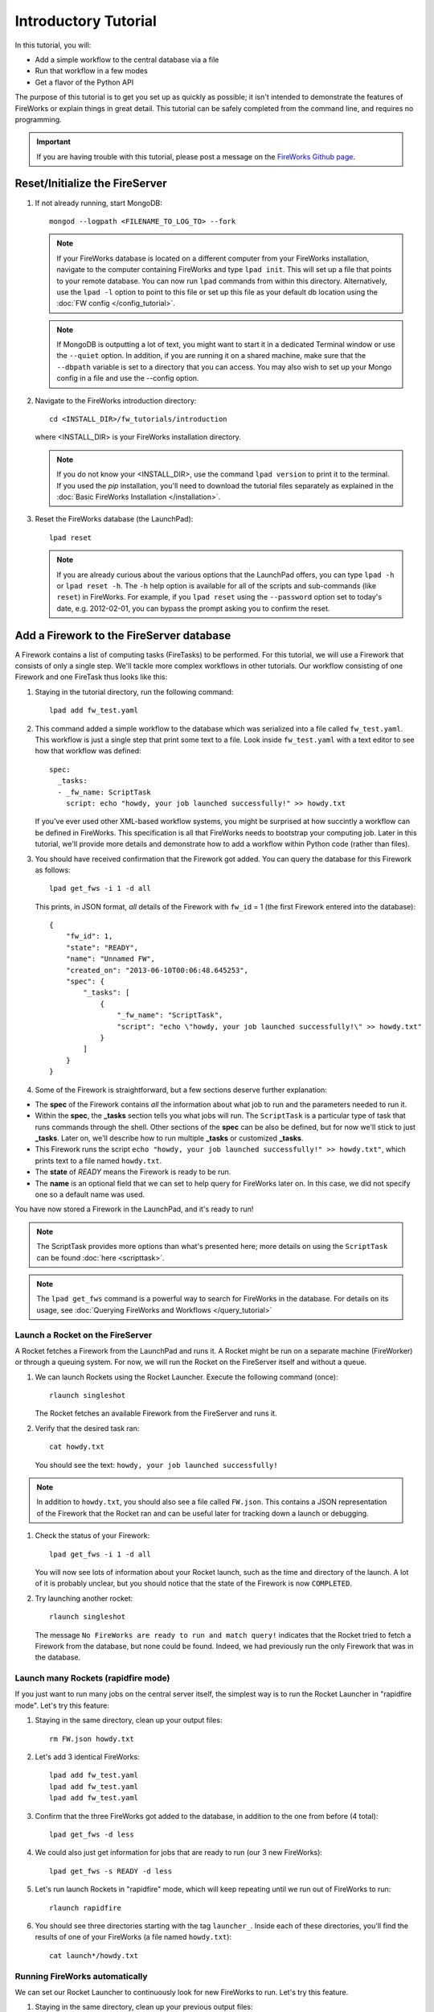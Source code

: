 =====================
Introductory Tutorial
=====================

In this tutorial, you will:

* Add a simple workflow to the central database via a file
* Run that workflow in a few modes
* Get a flavor of the Python API

The purpose of this tutorial is to get you set up as quickly as possible; it isn't intended to demonstrate the features of FireWorks or explain things in great detail. This tutorial can be safely completed from the command line, and requires no programming.

.. important:: If you are having trouble with this tutorial, please post a message on the `FireWorks Github page <https://github.com/materialsproject/fireworks/issues>`_.

Reset/Initialize the FireServer
-------------------------------

#. If not already running, start MongoDB::

    mongod --logpath <FILENAME_TO_LOG_TO> --fork

   .. note:: If your FireWorks database is located on a different computer from your FireWorks installation, navigate to the computer containing FireWorks and type ``lpad init``. This will set up a file that points to your remote database. You can now run ``lpad`` commands from within this directory. Alternatively, use the ``lpad -l`` option to point to this file or set up this file as your default db location using the :doc:`FW config </config_tutorial>`.

   .. note::
        If MongoDB is outputting a lot of text, you might want to start it in a
        dedicated Terminal window or use the ``--quiet`` option. In addition, if
        you are running it on a shared machine, make sure that the ``--dbpath``
        variable is set to a directory that you can access. You may also wish to
        set up your Mongo config in a file and use the --config option.

#. Navigate to the FireWorks introduction directory::

    cd <INSTALL_DIR>/fw_tutorials/introduction

   where <INSTALL_DIR> is your FireWorks installation directory.

   .. note:: If you do not know your <INSTALL_DIR>, use the command ``lpad version`` to print it to the terminal. If you used the `pip` installation, you'll need to download the tutorial files separately as explained in the :doc:`Basic FireWorks Installation </installation>`.

#. Reset the FireWorks database (the LaunchPad)::

    lpad reset

   .. note:: If you are already curious about the various options that the LaunchPad offers, you can type ``lpad -h`` or ``lpad reset -h``. The ``-h`` help option is available for all of the scripts and sub-commands (like ``reset``) in FireWorks. For example, if you ``lpad reset`` using the ``--password`` option set to today's date, e.g. 2012-02-01, you can bypass the prompt asking you to confirm the reset.

Add a Firework to the FireServer database
-----------------------------------------

A Firework contains a list of computing tasks (FireTasks) to be performed. For this tutorial, we will use a Firework that consists of only a single step. We'll tackle more complex workflows in other tutorials. Our workflow consisting of one Firework and one FireTask thus looks like this:

.. image:: _static/single_fw.png
   :width: 200px
   :align: center
   :alt: Single Firework

#. Staying in the tutorial directory, run the following command::

    lpad add fw_test.yaml

#. This command added a simple workflow to the database which was serialized into a file called ``fw_test.yaml``. This workflow is just a single step that print some text to a file. Look inside ``fw_test.yaml`` with a text editor to see how that workflow was defined::

    spec:
      _tasks:
      - _fw_name: ScriptTask
        script: echo "howdy, your job launched successfully!" >> howdy.txt

   If you've ever used other XML-based workflow systems, you might be surprised at how succintly a workflow can be defined in FireWorks. This specification is all that FireWorks needs to bootstrap your computing job. Later in this tutorial, we'll provide more details and demonstrate how to add a workflow within Python code (rather than files).

#. You should have received confirmation that the Firework got added. You can query the database for this Firework as follows::

    lpad get_fws -i 1 -d all

   This prints, in JSON format, *all* details of the Firework with ``fw_id`` = 1 (the first Firework entered into the database)::

    {
        "fw_id": 1,
        "state": "READY",
        "name": "Unnamed FW",
        "created_on": "2013-06-10T00:06:48.645253",
        "spec": {
            "_tasks": [
                {
                    "_fw_name": "ScriptTask",
                    "script": "echo \"howdy, your job launched successfully!\" >> howdy.txt"
                }
            ]
        }
    }

#. Some of the Firework is straightforward, but a few sections deserve further explanation:

* The **spec** of the Firework contains *all* the information about what job to run and the parameters needed to run it.
* Within the **spec**, the **_tasks** section tells you what jobs will run. The ``ScriptTask`` is a particular type of task that runs commands through the shell. Other sections of the **spec** can be also be defined, but for now we'll stick to just **_tasks**. Later on, we'll describe how to run multiple **_tasks** or customized **_tasks**.
* This Firework runs the script ``echo "howdy, your job launched successfully!" >> howdy.txt"``, which prints text to a file named ``howdy.txt``.
* The **state** of *READY* means the Firework is ready to be run.
* The **name** is an optional field that we can set to help query for FireWorks later on. In this case, we did not specify one so a default name was used.

You have now stored a Firework in the LaunchPad, and it's ready to run!

.. note:: The ScriptTask provides more options than what's presented here; more details on using the ``ScriptTask`` can be found :doc:`here <scripttask>`.
.. note:: The ``lpad get_fws`` command is a powerful way to search for FireWorks in the database. For details on its usage, see :doc:`Querying FireWorks and Workflows </query_tutorial>`

Launch a Rocket on the FireServer
=================================

A Rocket fetches a Firework from the LaunchPad and runs it. A Rocket might be run on a separate machine (FireWorker) or through a queuing system. For now, we will run the Rocket on the FireServer itself and without a queue.

1. We can launch Rockets using the Rocket Launcher. Execute the following command (once)::

    rlaunch singleshot

   The Rocket fetches an available Firework from the FireServer and runs it.

#. Verify that the desired task ran::

    cat howdy.txt

   You should see the text: ``howdy, your job launched successfully!``

.. note:: In addition to ``howdy.txt``, you should also see a file called ``FW.json``. This contains a JSON representation of the Firework that the Rocket ran and can be useful later for tracking down a launch or debugging.

#. Check the status of your Firework::

    lpad get_fws -i 1 -d all

   You will now see lots of information about your Rocket launch, such as the time and directory of the launch. A lot of it is probably unclear, but you should notice that the state of the Firework is now ``COMPLETED``.

#. Try launching another rocket::

    rlaunch singleshot

   The message ``No FireWorks are ready to run and match query!`` indicates that the Rocket tried to fetch a Firework from the database, but none could be found. Indeed, we had previously run the only Firework that was in the database.

Launch many Rockets (rapidfire mode)
====================================

If you just want to run many jobs on the central server itself, the simplest way is to run the Rocket Launcher in "rapidfire mode". Let's try this feature:

#. Staying in the same directory, clean up your output files::

    rm FW.json howdy.txt

#. Let's add 3 identical FireWorks::

    lpad add fw_test.yaml
    lpad add fw_test.yaml
    lpad add fw_test.yaml

#. Confirm that the three FireWorks got added to the database, in addition to the one from before (4 total)::

    lpad get_fws -d less

#. We could also just get information for jobs that are ready to run (our 3 new FireWorks)::

    lpad get_fws -s READY -d less

#. Let's run launch Rockets in "rapidfire" mode, which will keep repeating until we run out of FireWorks to run::

    rlaunch rapidfire

#. You should see three directories starting with the tag ``launcher_``. Inside each of these directories, you'll find the results of one of your FireWorks (a file named ``howdy.txt``)::

    cat launch*/howdy.txt

Running FireWorks automatically
===============================

We can set our Rocket Launcher to continuously look for new FireWorks to run. Let's try this feature.

#. Staying in the same directory, clean up your previous output files::

    rm -r launcher_*

#. Start the Rocket Launcher so that it looks for new FireWorks every 10 seconds::

    rlaunch rapidfire --nlaunches infinite --sleep 10

#. **In a new terminal window**, navigate back to your working directory containing ``fw_test.yaml``. Let's insert two FireWorks::

    lpad add fw_test.yaml
    lpad add fw_test.yaml

#. After a few seconds, the Rocket Launcher should have picked up the new jobs and run them. Confirm this is the case::

    cat launch*/howdy.txt

   You should see two outputs, one for each Firework we inserted.

#. You can continue adding FireWorks as desired; the Rocket Launcher will run them automatically and create a new directory for each job. When you are finished, you can exit out of the Rocket Launcher terminal window and clean up your working directory.

#. As with all FireWorks scripts, you can run the built-in help for more information::

    rlaunch -h
    rlaunch singleshot -h
    rlaunch rapidfire -h

What just happened?
===================

It's important to understand that when you add a Firework to the LaunchPad using the ``lpad`` script, the job just sits in the database and waits. The LaunchPad does not submit jobs to a computing resource when a new Firework is added to the LaunchPad. Rather, a computing resource must *request* a computing task by running the Rocket Launcher.

By running the Rocket Launcher from different locations, you can have different computing resources run your jobs. Using rapidfire mode is a convenient way of requesting multiple jobs using a single command.

Python Examples (optional)
=========================

While it's possible to work operate FireWorks using YAML or JSON files, a much cleaner mode of operation is to use Python scripts. For example, here is a runnable script that creates our LaunchPad, defines our test Workflow, and runs it::

    from fireworks import Firework, LaunchPad, ScriptTask
    from fireworks.core.rocket_launcher import launch_rocket

    # set up the LaunchPad and reset it
    launchpad = LaunchPad()
    launchpad.reset('', require_password=False)

    # create the Firework consisting of a single task
    firetask = ScriptTask.from_str('echo "howdy, your job launched successfully!"')
    firework = Firework(firetask)

    # store workflow and launch it locally
    launchpad.add_wf(firework)
    launch_rocket(launchpad)

.. note:: You must have MongoDB running locally on port 27017 for the above example to work. Otherwise, see below.

Here a few modifications that you might already find useful.

Change the MongoDB configuration::

    launchpad = LaunchPad(host="myhost", port=12345, \
    name="fireworks_testing_db", username="my_user", \
    password="my_pass")

Run in rapid-fire mode::

    from fireworks.core.rocket_launcher import rapidfire
    rapidfire(launchpad, FWorker())  # use this line instead of launch_rocket()

Only output warnings and above::

    launchpad = LaunchPad(strm_lvl='WARNING')
    # <code omitted>
    launch_rocket(launchpad, FWorker(), strm_lvl='WARNING')

Write out the Workflow to a flat file, or load a Firework object from a file::

    fw_yaml = firework.to_file("my_firework.yaml")
    fw = firework.from_file("my_firework.yaml")
    print fw

    fw_json = firework.to_file("my_firework.json")
    fw = firework.from_file("my_firework.json")
    print fw

.. note:: The *to_file()* and *from_file()* functions are available for many Firework objects, including the LaunchPad and Workflows (which are covered in a later tutorial). Technically, any class in FireWorks that subclasses *FWSerializable* (which is most of them) will allow serialization/deserialization to files if desired.

.. note:: FireWorks automatically detects what type of format you're writing and reading from based on the extension. Both JSON and YAML are fully supported. Of course, if you're using Python, there may not be any need to use files at all!

The code above generally does not use a lot of the optional arguments to keep the examples looking clean and sharp. You might experiment with some of the options - for example, to set up logging when initializing the LaunchPad or control the parameters of rapid-fire mode. You can see the additional arguments by browsing the :doc:`modules documentation </modules>`.

Next steps
==========

At this point, you've successfully stored a simple job in a database and run it later on command. You even executed multiple jobs with a single command: ``rlaunch rapidfire``, and looked for new jobs automatically using the **infinite** Rocket Launcher. This should give a basic feeling of how you can automate many jobs using FireWorks.

However, we still haven't covered many important topics. For example, we have not executed complex workflows, run arbitrary Python code, or run jobs on different types of computing resources. Nor have we really looked into how to monitor and manage jobs and deploy FireWorks in production.

We suggest that you continue by learning how to :doc:`define jobs using FireTasks </firetask_tutorial>`. Alternatively, you could return to the :doc:`home page </index>` and choose a tutorial topic that suits your application.